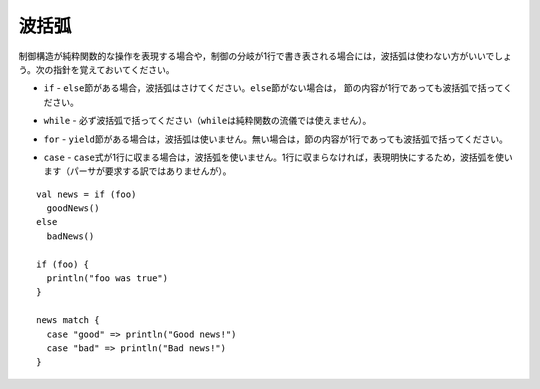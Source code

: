 .. Curly-Braces
波括弧
------------

.. Curly-braces should be omitted in cases where the control structure represents
   a pure-functional operation and all branches of the control structure (relevant
   to ``if``/``else``) are single-line expressions.  Remember the following guidelines:
制御構造が純粋関数的な操作を表現する場合や，制御の分岐が1行で書き表される場合には，波括弧は使わない\
方がいいでしょう。次の指針を覚えておいてください。

.. * ``if`` - Omit braces if you have an ``else`` clause.  Otherwise, surround the
     contents with curly braces even if the contents are only a single line.
* ``if`` - ``else``\ 節がある場合，波括弧はさけてください。\ ``else``\ 節がない場合は，
  節の内容が1行であっても波括弧で括ってください。
.. * ``while`` - Never omit braces (``while`` cannot be used in a pure-functional manner).
* ``while`` - 必ず波括弧で括ってください（\ ``while``\ は純粋関数の流儀では使えません）。
.. * ``for`` - Omit braces if you have a ``yield`` clause.  Otherwise, surround the
     contents with curly-braces, even if the contents are only a single line.
* ``for`` - ``yield``\ 節がある場合は，波括弧は使いません。無い場合は，節の内容が1行であっても波括弧で括ってください。
.. * ``case`` - Omit braces if the ``case`` expression fits on a single line.  Otherwise,
     use curly braces for clarity (even though they are not *required* by the parser).
* ``case`` - ``case``\ 式が1行に収まる場合は，波括弧を使いません。1行に収まらなければ，\
  表現明快にするため，波括弧を使います（パーサが要求する訳ではありませんが）。
  
::
    
    val news = if (foo)
      goodNews()
    else
      badNews()
    
    if (foo) {
      println("foo was true")
    }
    
    news match {
      case "good" => println("Good news!")
      case "bad" => println("Bad news!")
    }


